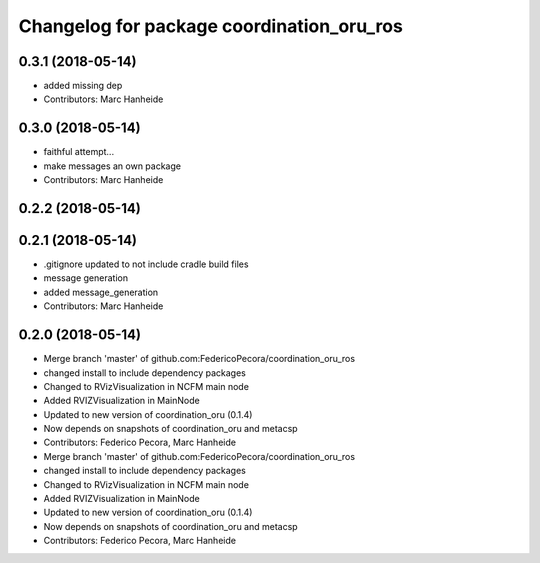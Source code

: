 ^^^^^^^^^^^^^^^^^^^^^^^^^^^^^^^^^^^^^^^^^^
Changelog for package coordination_oru_ros
^^^^^^^^^^^^^^^^^^^^^^^^^^^^^^^^^^^^^^^^^^

0.3.1 (2018-05-14)
------------------
* added missing dep
* Contributors: Marc Hanheide

0.3.0 (2018-05-14)
------------------
* faithful attempt...
* make messages an own package
* Contributors: Marc Hanheide

0.2.2 (2018-05-14)
------------------

0.2.1 (2018-05-14)
------------------
* .gitignore updated to not include cradle build files
* message generation
* added message_generation
* Contributors: Marc Hanheide

0.2.0 (2018-05-14)
------------------
* Merge branch 'master' of github.com:FedericoPecora/coordination_oru_ros
* changed install to include dependency packages
* Changed to RVizVisualization in NCFM main node
* Added RVIZVisualization in MainNode
* Updated to new version of coordination_oru (0.1.4)
* Now depends on snapshots of coordination_oru and metacsp
* Contributors: Federico Pecora, Marc Hanheide

* Merge branch 'master' of github.com:FedericoPecora/coordination_oru_ros
* changed install to include dependency packages
* Changed to RVizVisualization in NCFM main node
* Added RVIZVisualization in MainNode
* Updated to new version of coordination_oru (0.1.4)
* Now depends on snapshots of coordination_oru and metacsp
* Contributors: Federico Pecora, Marc Hanheide
